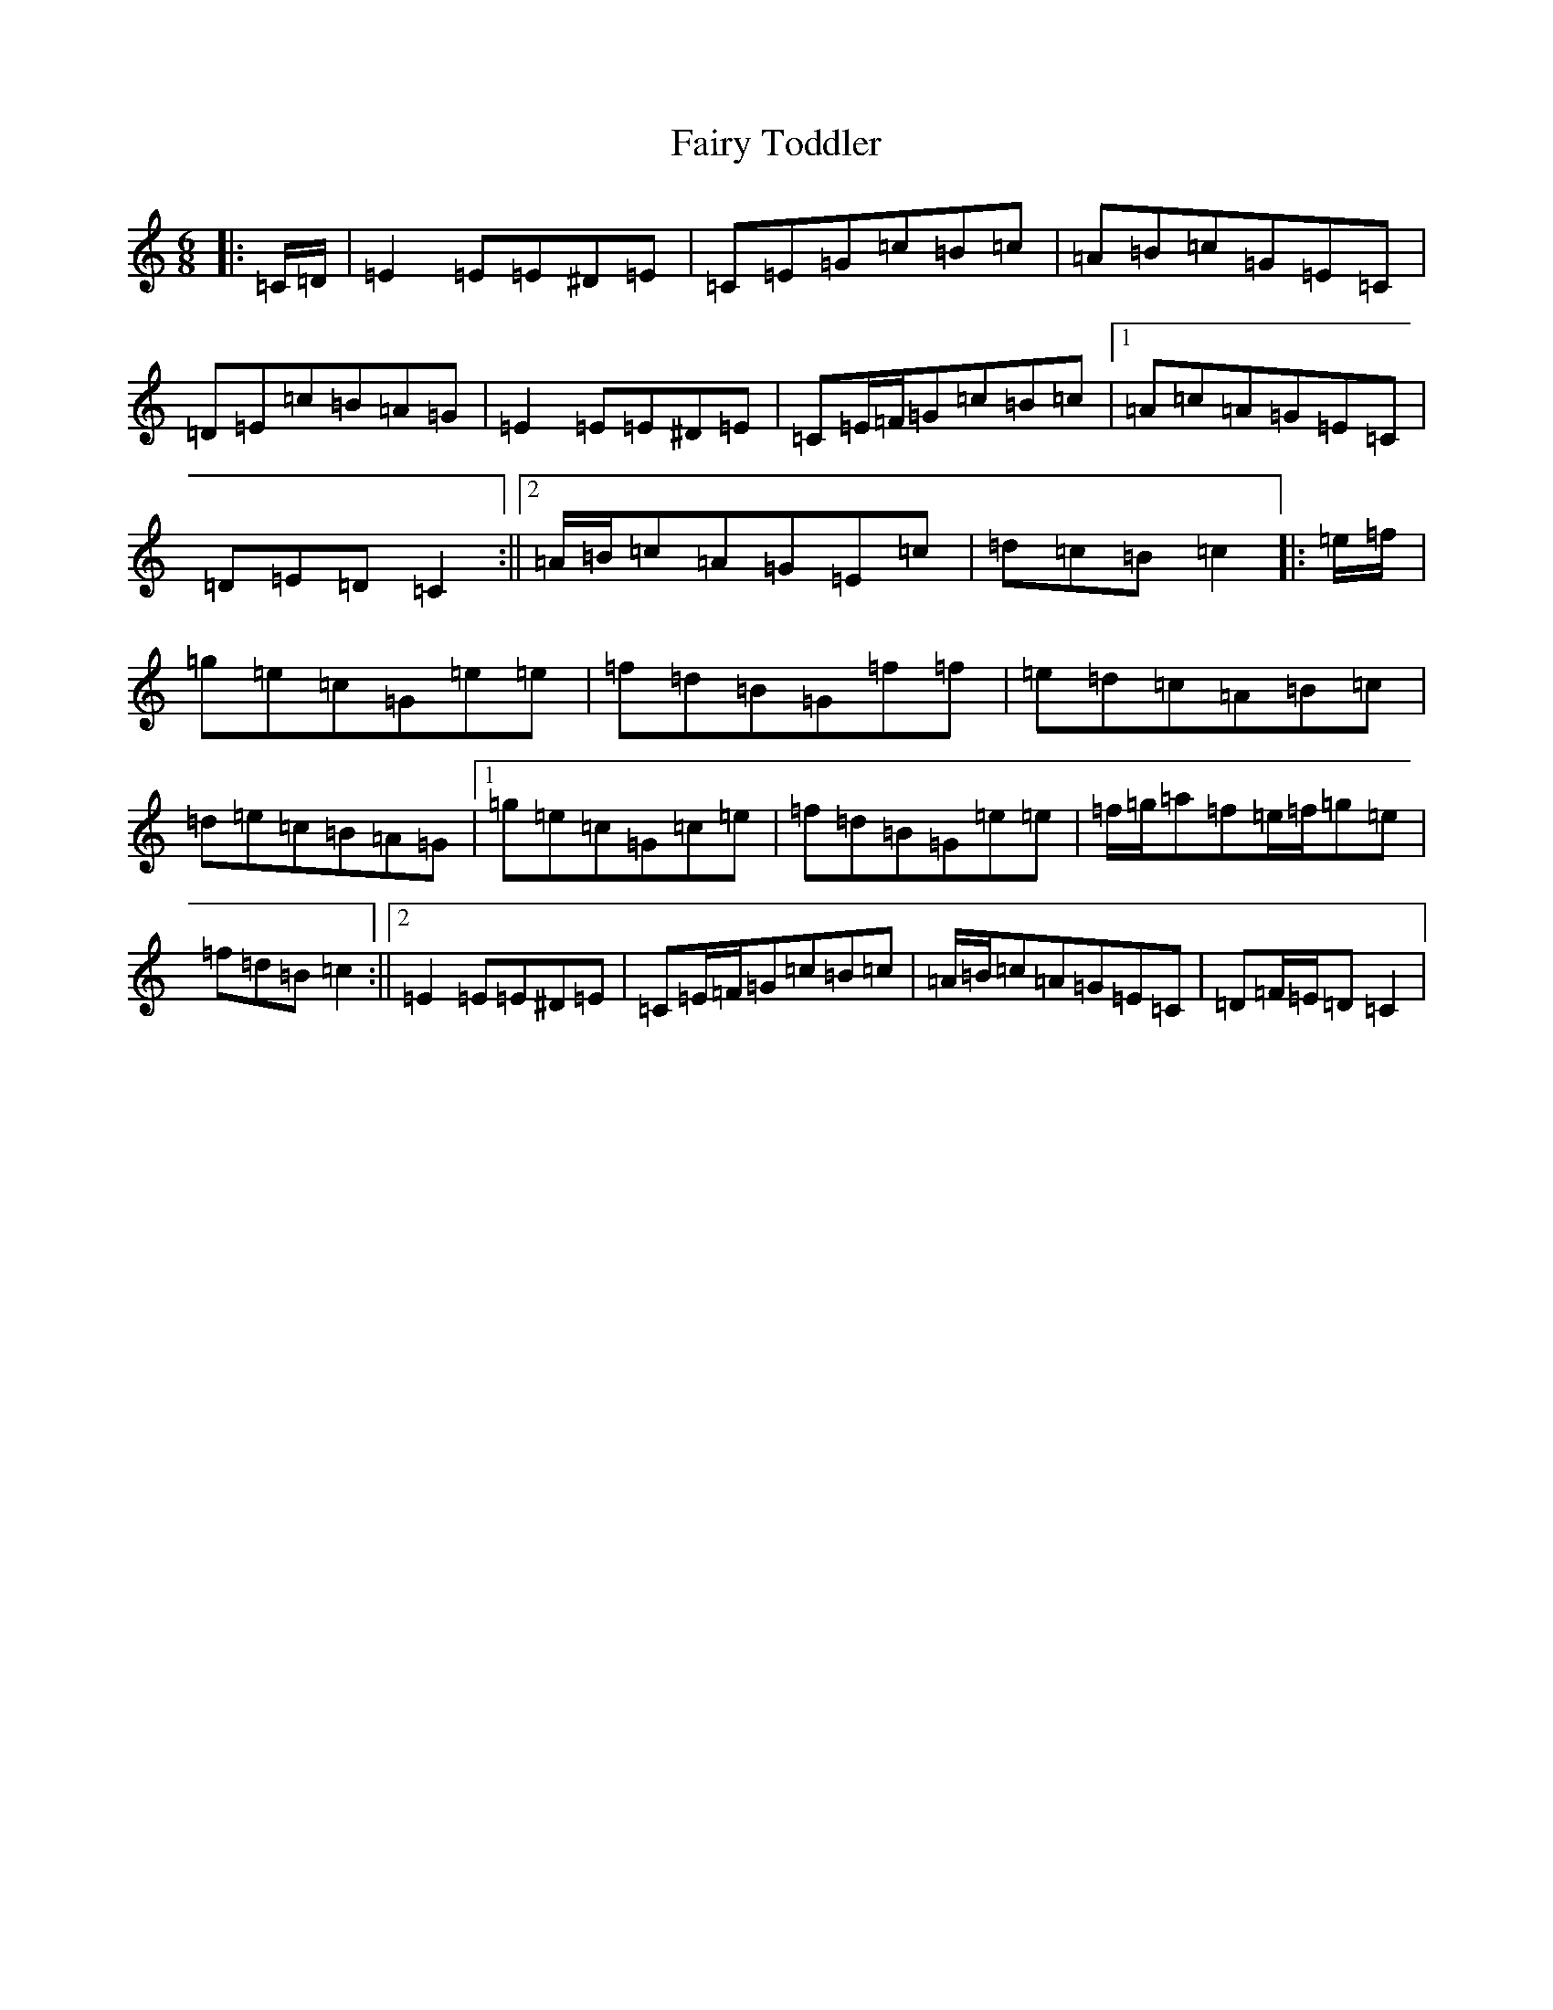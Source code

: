 X: 6358
T: Fairy Toddler
S: https://thesession.org/tunes/9717#setting20095
R: jig
M:6/8
L:1/8
K: C Major
|:=C/2=D/2|=E2=E=E^D=E|=C=E=G=c=B=c|=A=B=c=G=E=C|=D=E=c=B=A=G|=E2=E=E^D=E|=C=E/2=F/2=G=c=B=c|1=A=c=A=G=E=C|=D=E=D=C2:||2=A/2=B/2=c=A=G=E=c|=d=c=B=c2|:=e/2=f/2|=g=e=c=G=e=e|=f=d=B=G=f=f|=e=d=c=A=B=c|=d=e=c=B=A=G|1=g=e=c=G=c=e|=f=d=B=G=e=e|=f/2=g/2=a=f=e/2=f/2=g=e|=f=d=B=c2:||2=E2=E=E^D=E|=C=E/2=F/2=G=c=B=c|=A/2=B/2=c=A=G=E=C|=D=F/2=E/2=D=C2|